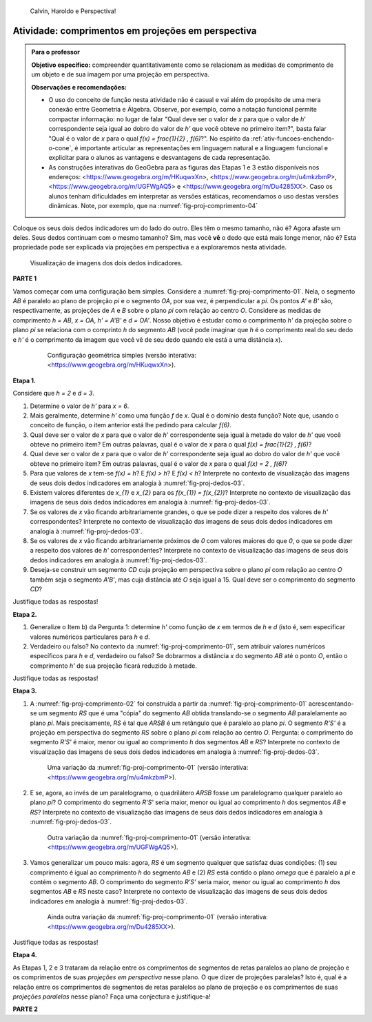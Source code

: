 .. HJB: não esquecer de incluir "Você sabia?" sobre as propagandas em campos de futebol, HUD, AR, ...

.. HJB: colocar no "Você sabia?" depois de tratar sobre a variação do tamanho o cartão com o urso, tratar também da Sala de Ahmes.

.. HJB: faixa de trânsito 3D (https://www.youtube.com/watch?v=1yzxH5waryI, http://www.beheadingboredom.com/peanuts-chalk-art/

.. HJB: criar uma atividade para pintar no chão usando o GIMP (http://portaldoprofessor.mec.gov.br/fichaTecnicaAula.html?aula=27220, 

.. HJB: relacionar quando uma projeção em perspectiva é uma homotetia.

.. HJB: por que as células que identificam cores são chamadas cones?


   
.. XXXXXXXXXXXXXXXXXXXXXXXXXXXXXXXXXXXXXXXXXXXXXXXX
.. XXXXXXXXXXXXXXXXXXXXXXXXXXXXXXXXXXXXXXXXXXXXXXXX
.. XXXXXXXXXXXXXXXXXXXXXXXXXXXXXXXXXXXXXXXXXXXXXXXX

.. figure:: _resources/calvin-haroldo-perspectiva.jpg
   :width: 600pt
   
   Calvin, Haroldo e Perspectiva!     





.. _ativ-proj-comprimentos:

Atividade: comprimentos em projeções em perspectiva
------------------------------

.. admonition:: Para o professor

   **Objetivo específico:** compreender quantitativamente como se relacionam as medidas de comprimento de um objeto e de sua imagem por uma projeção em perspectiva.
   
   
   **Observações e recomendações:**
   
   * O uso do conceito de função nesta atividade não é casual e vai além do propósito de uma mera conexão entre Geometria e Álgebra. Observe, por exemplo, como a notação funcional permite compactar informação: no lugar de falar "Qual deve ser o valor de `x` para que o valor de `h`' correspondente seja igual ao dobro do valor de `h'` que você obteve no primeiro item?", basta falar "Qual é o valor de `x` para o qual `f(x) = \frac{1}{2} \, f(6)`?". No espírito da :ref:`ativ-funcoes-enchendo-o-cone`, é importante articular as representações em linguagem natural e a linguagem funcional e explicitar para o alunos as vantagens e desvantagens de cada representação.
   
   * As construções interativas do GeoGebra para as figuras das Etapas 1 e 3 estão disponíveis nos endereços: <https://www.geogebra.org/m/HKuqwxXn>, <https://www.geogebra.org/m/u4mkzbmP>, <https://www.geogebra.org/m/UGFWgAQ5> e <https://www.geogebra.org/m/Du4285XX>. Caso os alunos tenham dificuldades em interpretar as versões estáticas, recomendamos o uso destas versões dinâmicas. Note, por exemplo, que na :numref:`fig-proj-comprimento-04`
   
Coloque os seus dois dedos indicadores um do lado do outro. Eles têm o mesmo tamanho, não é? Agora afaste um deles. Seus dedos continuam com o mesmo tamanho? Sim, mas você **vê** o dedo que está mais longe menor, não é? Esta propriedade pode ser explicada via projeções em perspectiva e a exploraremos nesta atividade.

.. _fig-proj-dedos-03:

.. figure:: _resources/dedos-03.jpg

   Visualização de imagens dos dois dedos indicadores.


**PARTE 1**

Vamos começar com uma configuração bem simples. Considere a :numref:`fig-proj-comprimento-01`. Nela, o segmento `AB` é paralelo ao plano de projeção `\pi` e o segmento `OA`, por sua vez, é perpendicular a `\pi`. Os pontos `A'` e `B'` são, respectivamente, as projeções de `A` e `B` sobre o plano `\pi` com relação ao centro `O`. Considere as medidas de comprimento `h = AB`, `x = OA`, `h' = A'B'` e `d = OA'`. Nosso objetivo é estudar como o comprimento `h'` da projeção sobre o plano `\pi` se relaciona com o comprinto `h` do segmento `AB` (você pode imaginar que `h` é o comprimento real do seu dedo e `h'` é o comprimento da imagem que você vê de seu dedo quando ele está a uma distância `x`).

   .. _fig-proj-comprimento-01:
   
   .. figure:: _resources/perspectiva-comprimento-01_1.jpg
      
      Configuração geométrica simples (versão interativa: <https://www.geogebra.org/m/HKuqwxXn>).

**Etapa 1.**

Considere que `h = 2` e `d = 3`. 

#. Determine o valor de `h'` para `x = 6`.
#. Mais geralmente, determine `h'` como uma função `f` de `x`. Qual é o domínio desta função? Note que, usando o conceito de função, o item anterior está lhe pedindo para calcular `f(6)`.
#. Qual deve ser o valor de `x` para que o valor de `h`' correspondente seja igual à metade do valor de `h'` que você obteve no primeiro item? Em outras palavras, qual é o valor de `x` para o qual `f(x) = \frac{1}{2} \, f(6)`?
#. Qual deve ser o valor de `x` para que o valor de `h`' correspondente seja igual ao dobro do valor de `h'` que você obteve no primeiro item? Em outras palavras, qual é o valor de `x` para o qual `f(x) = 2 \, f(6)`?
#. Para que valores de `x` tem-se `f(x) = h`? E `f(x) > h`? E `f(x) < h`? Interprete no contexto de visualização das imagens de seus dois dedos indicadores em analogia à :numref:`fig-proj-dedos-03`.
#. Existem valores diferentes de `x_{1}` e `x_{2}` para os `f(x_{1}) = f(x_{2})`? Interprete no contexto de visualização das imagens de seus dois dedos indicadores em analogia à :numref:`fig-proj-dedos-03`.
#. Se os valores de `x` vão ficando arbitrariamente grandes, o que se pode dizer a respeito dos valores de `h'` correspondentes? Interprete no contexto de visualização das imagens de seus dois dedos indicadores em analogia à :numref:`fig-proj-dedos-03`.
#. Se os valores de `x` vão ficando arbitrariamente próximos de `0` com valores maiores do que `0`, o que se pode dizer a respeito dos valores de `h'` correspondentes? Interprete no contexto de visualização das imagens de seus dois dedos indicadores em analogia à :numref:`fig-proj-dedos-03`.
#. Deseja-se construir um segmento `CD` cuja projeção em perspectiva sobre o plano `\pi` com relação ao centro `O` também seja o segmento `A'B'`, mas cuja distância até `O` seja igual a 15. Qual deve ser o comprimento do segmento `CD`?

Justifique todas as respostas!

**Etapa 2.**

#. Generalize o Item b) da Pergunta 1: determine `h'` como função de `x` em termos de `h` e `d` (isto é, sem especificar valores numéricos particulares para `h` e `d`.

#. Verdadeiro ou falso? No contexto da :numref:`fig-proj-comprimento-01`, sem atribuir valores numéricos específicos para `h` e `d`, verdadeiro ou falso? Se dobrarmos a distância `x` do segmento `AB` até o ponto `O`, então o comprimento `h'` de sua projeção ficará reduzido à metade.

Justifique todas as respostas!

**Etapa 3.**

#. A :numref:`fig-proj-comprimento-02` foi construída a partir da :numref:`fig-proj-comprimento-01` acrescentando-se um segmento `RS` que é uma "cópia" do segmento `AB` obtida translando-se o segmento `AB` paralelamente ao plano `\pi`. Mais precisamente, `RS` é tal que `ARSB` é um retângulo que é paralelo ao plano `\pi`. O segmento `R'S'` é a projeção em perspectiva do segmento `RS` sobre o plano `\pi` com relação ao centro `O`. Pergunta: o comprimento do segmento `R'S'` é maior, menor ou igual ao comprimento `h` dos segmentos `AB` e `RS`? Interprete no contexto de visualização das imagens de seus dois dedos indicadores em analogia à :numref:`fig-proj-dedos-03`.

   .. _fig-proj-comprimento-02:
   
   .. figure:: _resources/perspectiva-comprimento-02.jpg
      
      Uma variação da :numref:`fig-proj-comprimento-01` (versão interativa: <https://www.geogebra.org/m/u4mkzbmP>).


#. E se, agora, ao invés de um paralelogramo, o quadrilátero `ARSB` fosse um paralelogramo qualquer paralelo ao plano `\pi`? O comprimento do segmento `R'S'` seria maior, menor ou igual ao comprimento `h` dos segmentos `AB` e `RS`? Interprete no contexto de visualização das imagens de seus dois dedos indicadores em analogia à :numref:`fig-proj-dedos-03`.

   .. _fig-proj-comprimento-03:
   
   .. figure:: _resources/perspectiva-comprimento-03.jpg
      
      Outra variação da :numref:`fig-proj-comprimento-01` (versão interativa: <https://www.geogebra.org/m/UGFWgAQ5>).

#. Vamos generalizar um pouco mais: agora, `RS` é um segmento qualquer que satisfaz duas condições: (1) seu comprimento é igual ao comprimento `h` do segmento `AB` e (2) `RS` está contido o plano `\omega` que é paralelo a `\pi` e contém o segmento `AB`. O comprimento do segmento `R'S'` seria maior, menor ou igual ao comprimento `h` dos segmentos `AB` e `RS` neste caso? Interprete no contexto de visualização das imagens de seus dois dedos indicadores em analogia à :numref:`fig-proj-dedos-03`.

   .. _fig-proj-comprimento-04:
   
   .. figure:: _resources/perspectiva-comprimento-04_1.jpg
      
      Ainda outra variação da :numref:`fig-proj-comprimento-01` (versão interativa: <https://www.geogebra.org/m/Du4285XX>).
      
Justifique todas as respostas!      
      
**Etapa 4.**      

As Etapas 1, 2 e 3 trataram da relação entre os comprimentos de segmentos de retas paralelos ao plano de projeção e os comprimentos de suas *projeções em perspectiva* nesse plano. O que dizer de projeções paralelas? Isto é, qual é a relação entre os comprimentos de segmentos de retas paralelos ao plano de projeção e os comprimentos de suas *projeções paralelas* nesse plano? Faça uma conjectura e justifique-a!

**PARTE 2**      

